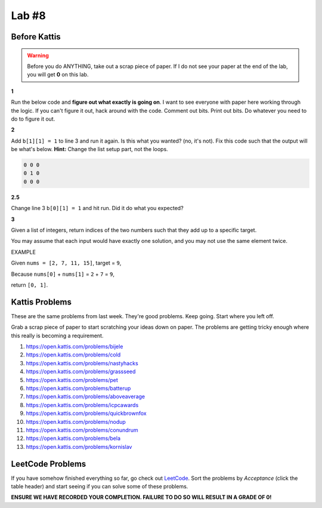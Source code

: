 ******
Lab #8
******

Before Kattis
=============

.. Warning::
   Before you do ANYTHING, take out a scrap piece of paper. If I do not see your paper at the end of the lab, you will get **0** on this lab. 


**1**

Run the below code and **figure out what exactly is going on**. I want to see everyone with paper here working through the logic. If you can't figure it out, hack around with the code. Comment out bits. Print out bits. Do whatever you need to do to figure it out. 

.. code-block:: python
    :linenos:
    
    a = [0, 0, 0]
    b = [a,a,a]

    for row in b:
        toPrint = ''
        for d in row:
            toPrint += str(d) + ' '
            
        print(toPrint)



**2**

Add ``b[1][1] = 1`` to line 3 and run it again. Is this what you wanted? (no, it's not). Fix this code such that the output will be what's below. **Hint:** Change the list setup part, not the loops.  


.. code-block:: python

    0 0 0 
    0 1 0 
    0 0 0

**2.5**

Change line 3 ``b[0][1] = 1`` and hit run. Did it do what you expected?


**3**

Given a list of integers, return indices of the two numbers such that they add up to a specific target.

You may assume that each input would have exactly one solution, and you may not use the same element twice.

EXAMPLE

Given ``nums = [2, 7, 11, 15]``, target = ``9``,

Because ``nums[0]`` + ``nums[1]`` = ``2`` + ``7`` = ``9``,

return ``[0, 1]``.

 

Kattis Problems
===============

These are the same problems from last week. They're good problems. Keep going. Start where you left off. 

Grab a scrap piece of paper to start scratching your ideas down on paper. The problems are getting tricky enough where this really is becoming a requirement. 

1. https://open.kattis.com/problems/bijele
2. https://open.kattis.com/problems/cold
3. https://open.kattis.com/problems/nastyhacks
4. https://open.kattis.com/problems/grassseed
5. https://open.kattis.com/problems/pet
6. https://open.kattis.com/problems/batterup
7. https://open.kattis.com/problems/aboveaverage
8. https://open.kattis.com/problems/icpcawards
9. https://open.kattis.com/problems/quickbrownfox
10. https://open.kattis.com/problems/nodup
11. https://open.kattis.com/problems/conundrum
12. https://open.kattis.com/problems/bela
13. https://open.kattis.com/problems/kornislav


LeetCode Problems
=================

If you have somehow finished everything so far, go check out `LeetCode <https://leetcode.com/problemset/all/>`_. Sort the problems by *Acceptance* (click the table header) and start seeing if you can solve some of these problems. 

**ENSURE WE HAVE RECORDED YOUR COMPLETION. FAILURE TO DO SO WILL RESULT IN A GRADE OF 0!**
